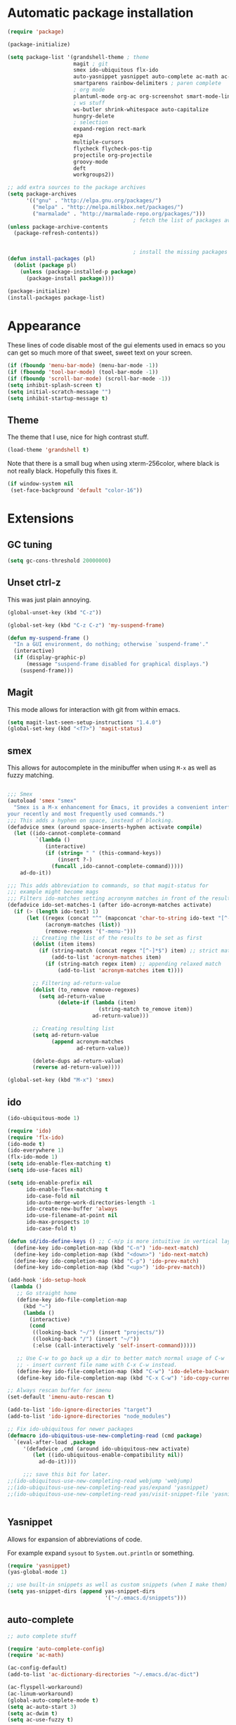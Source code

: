 
* Automatic package installation
  #+begin_src emacs-lisp
    (require 'package)

    (package-initialize)

    (setq package-list '(grandshell-theme ; theme
                         magit ; git
                         smex ido-ubiquitous flx-ido
                         auto-yasnippet yasnippet auto-complete ac-math ac-dabbrev ; autocomplete
                         smartparens rainbow-delimiters ; paren complete
                         ; org mode
                         plantuml-mode org-ac org-screenshot smart-mode-line
                         ; ws stuff
                         ws-butler shrink-whitespace auto-capitalize
                         hungry-delete
                         ; selection
                         expand-region rect-mark
                         epa
                         multiple-cursors
                         flycheck flycheck-pos-tip
                         projectile org-projectile
                         groovy-mode
                         deft
                         workgroups2))

    ;; add extra sources to the package archives
    (setq package-archives
          '(("gnu" . "http://elpa.gnu.org/packages/")
            ("melpa" . "http://melpa.milkbox.net/packages/")
            ("marmalade" . "http://marmalade-repo.org/packages/")))
                                            ; fetch the list of packages available
    (unless package-archive-contents
      (package-refresh-contents))


                                            ; install the missing packages
    (defun install-packages (pl)
      (dolist (package pl)
        (unless (package-installed-p package)
          (package-install package))))

    (package-initialize)
    (install-packages package-list)
  #+end_src

* Appearance
  These lines of code disable most of the gui elements used in emacs
  so you can get so much more of that sweet, sweet text on your screen.
  #+begin_src emacs-lisp
  (if (fboundp 'menu-bar-mode) (menu-bar-mode -1))
  (if (fboundp 'tool-bar-mode) (tool-bar-mode -1))
  (if (fboundp 'scroll-bar-mode) (scroll-bar-mode -1))
  (setq inhibit-splash-screen t)
  (setq initial-scratch-message "")
  (setq inhibit-startup-message t)
  #+end_src

** Theme
   The theme that I use, nice for high contrast stuff.
   #+begin_src emacs-lisp
  (load-theme 'grandshell t)
#+end_src
   Note that there is a small bug when using xterm-256color, where black is not really black.
   Hopefully this fixes it.
   #+begin_src emacs-lisp
  (if window-system nil
   (set-face-background 'default "color-16"))
   #+end_src

* Extensions

** GC tuning
   #+begin_src emacs-lisp
(setq gc-cons-threshold 20000000)
   #+end_src
** Unset ctrl-z
   This was just plain annoying.
   #+begin_src emacs-lisp
     (global-unset-key (kbd "C-z"))

     (global-set-key (kbd "C-z C-z") 'my-suspend-frame)

     (defun my-suspend-frame ()
       "In a GUI environment, do nothing; otherwise `suspend-frame'."
       (interactive)
       (if (display-graphic-p)
           (message "suspend-frame disabled for graphical displays.")
         (suspend-frame)))
   #+end_src
** Magit
   This mode allows for interaction with git from within emacs.
   #+BEGIN_SRC emacs-lisp
     (setq magit-last-seen-setup-instructions "1.4.0")
     (global-set-key (kbd "<f7>") 'magit-status)
   #+END_SRC

** smex
   This allows for autocomplete in the minibuffer when using =M-x= as
   well as fuzzy matching.
   #+BEGIN_SRC emacs-lisp

     ;;; Smex
     (autoload 'smex "smex"
       "Smex is a M-x enhancement for Emacs, it provides a convenient interface to
     your recently and most frequently used commands.")
     ;;; This adds a hyphen on space, instead of blocking.
     (defadvice smex (around space-inserts-hyphen activate compile)
       (let ((ido-cannot-complete-command
              `(lambda ()
                 (interactive)
                 (if (string= " " (this-command-keys))
                     (insert ?-)
                   (funcall ,ido-cannot-complete-command)))))
         ad-do-it))

     ;;; This adds abbreviation to commands, so that magit-status for
     ;;; example might become mags
     ;;; Filters ido-matches setting acronynm matches in front of the results
     (defadvice ido-set-matches-1 (after ido-acronym-matches activate)
       (if (> (length ido-text) 1)
           (let ((regex (concat "^" (mapconcat 'char-to-string ido-text "[^-]*-")))
                 (acronym-matches (list))
                 (remove-regexes '("-menu-")))
             ;; Creating the list of the results to be set as first
             (dolist (item items)
               (if (string-match (concat regex "[^-]*$") item) ;; strict match
                   (add-to-list 'acronym-matches item)
                 (if (string-match regex item) ;; appending relaxed match
                     (add-to-list 'acronym-matches item t))))

             ;; Filtering ad-return-value
             (dolist (to_remove remove-regexes)
               (setq ad-return-value
                     (delete-if (lambda (item)
                                  (string-match to_remove item))
                                ad-return-value)))

             ;; Creating resulting list
             (setq ad-return-value
                   (append acronym-matches
                           ad-return-value))

             (delete-dups ad-return-value)
             (reverse ad-return-value))))

     (global-set-key (kbd "M-x") 'smex)
   #+END_SRC

** ido
   #+BEGIN_SRC emacs-lisp
     (ido-ubiquitous-mode 1)

     (require 'ido)
     (require 'flx-ido)
     (ido-mode t)
     (ido-everywhere 1)
     (flx-ido-mode 1)
     (setq ido-enable-flex-matching t)
     (setq ido-use-faces nil)

     (setq ido-enable-prefix nil
           ido-enable-flex-matching t
           ido-case-fold nil
           ido-auto-merge-work-directories-length -1
           ido-create-new-buffer 'always
           ido-use-filename-at-point nil
           ido-max-prospects 10
           ido-case-fold t)

     (defun sd/ido-define-keys () ;; C-n/p is more intuitive in vertical layout
       (define-key ido-completion-map (kbd "C-n") 'ido-next-match)
       (define-key ido-completion-map (kbd "<down>") 'ido-next-match)
       (define-key ido-completion-map (kbd "C-p") 'ido-prev-match)
       (define-key ido-completion-map (kbd "<up>") 'ido-prev-match))

     (add-hook 'ido-setup-hook
      (lambda ()
        ;; Go straight home
        (define-key ido-file-completion-map
          (kbd "~")
          (lambda ()
            (interactive)
            (cond
             ((looking-back "~/") (insert "projects/"))
             ((looking-back "/") (insert "~/"))
             (:else (call-interactively 'self-insert-command)))))

        ;; Use C-w to go back up a dir to better match normal usage of C-w
        ;; - insert current file name with C-x C-w instead.
        (define-key ido-file-completion-map (kbd "C-w") 'ido-delete-backward-updir)
        (define-key ido-file-completion-map (kbd "C-x C-w") 'ido-copy-current-file-name)))

     ;; Always rescan buffer for imenu
     (set-default 'imenu-auto-rescan t)

     (add-to-list 'ido-ignore-directories "target")
     (add-to-list 'ido-ignore-directories "node_modules")

     ;; Fix ido-ubiquitous for newer packages
     (defmacro ido-ubiquitous-use-new-completing-read (cmd package)
       `(eval-after-load ,package
          '(defadvice ,cmd (around ido-ubiquitous-new activate)
             (let ((ido-ubiquitous-enable-compatibility nil))
               ad-do-it))))

          ;;; save this bit for later.
     ;;(ido-ubiquitous-use-new-completing-read webjump 'webjump)
     ;;(ido-ubiquitous-use-new-completing-read yas/expand 'yasnippet)
     ;;(ido-ubiquitous-use-new-completing-read yas/visit-snippet-file 'yasnippet)


   #+END_SRC
** Yasnippet
   Allows for expansion of abbreviations of code.

   For example expand =sysout= to =System.out.println= or something.
   #+BEGIN_SRC emacs-lisp
     (require 'yasnippet)
     (yas-global-mode 1)

     ;; use built-in snippets as well as custom snippets (when I make them)
     (setq yas-snippet-dirs (append yas-snippet-dirs
                                    '("~/.emacs.d/snippets")))
   #+END_SRC
** auto-complete
   #+BEGIN_SRC emacs-lisp
     ;; auto complete stuff

     (require 'auto-complete-config)
     (require 'ac-math)

     (ac-config-default)
     (add-to-list 'ac-dictionary-directories "~/.emacs.d/ac-dict")

     (ac-flyspell-workaround)
     (ac-linum-workaround)
     (global-auto-complete-mode t)
     (setq ac-auto-start 3)
     (setq ac-dwim t)
     (setq ac-use-fuzzy t)

     (set-default 'ac-sources '(ac-source-yasnippet ac-source-dabbrev))

     (add-to-list 'ac-modes 'latex-mode)
     (add-to-list 'ac-modes 'org-mode)

     ;; maths-y stuff for modes that support it.
     (defun ac-latex-setup ()
       (setq ac-sources (append '(ac-source-math-unicode ac-source-math-latex ac-source-latex-commands)
                                ac-sources)))

     (add-hook 'LaTeX-mode-hook 'ac-latex-setup)
     (add-hook 'org-mode-hook 'ac-latex-setup)

     (defun auto-complete-mode-maybe ()
       "No maybe for you. Only AC!"
       (unless (minibufferp (current-buffer))
         (auto-complete-mode 1)))

     (define-key ac-complete-mode-map [tab] 'ac-expand)
   #+END_SRC
** Parenthesis matching
   #+BEGIN_SRC emacs-lisp
     (require 'smartparens-config)
     (smartparens-global-mode)

   #+END_SRC

** Line char limit
   Setup a char limit of 80 chars for any text input. This is mostly
   for input in a thin terminal (like my phone)
   #+BEGIN_SRC emacs-lisp
     (setq-default auto-fill-function 'do-auto-fill)
     (load-file "~/.emacs.d/filladapt.el")
     (require 'filladapt)

     (add-hook 'prog-mode-hook
               (lambda () (set-fill-column 120)
                 (setq-local comment-auto-fill-only-comments t)
                 (filladapt-mode)))


   #+END_SRC

** Automatic save
   Don't rely on emacs idle auto-save.
   Tell it to save every 300 characters.
   #+BEGIN_SRC emacs-lisp
   (setq auto-save-interval 300)
   #+END_SRC
** Org mode
   This section handles interaction between emacs and the various
   extensions that org mode handles.
#+begin_src emacs-lisp
  (setq org-replace-disputed-keys t)
#+end_src
*** Babel languages
    Extend the org language by allowing code to be executed as the org
    file is compiled.

    #+BEGIN_SRC emacs-lisp
      ;; active Org-babel languages
      (org-babel-do-load-languages
       'org-babel-load-languages
       '((latex . t)
         (plantuml . t)
         (sh . t)
         (perl . t)
         (octave . t)))

      ;; fontify code in code blocks
      (setq org-src-fontify-natively t)

      ;; Don't ask when executing code, idc
      (setq org-confirm-babel-evaluate nil)
    #+END_SRC
*** Plantuml
    Plantuml is a pretty cool uml drawing tool that interacts with
    emacs well due to =plantuml-mode=
    #+BEGIN_SRC emacs-lisp
    #+END_SRC

    Note that it requires the path to the jar file to be set in order
    to actually compile anything at all.
    #+BEGIN_SRC emacs-lisp
    (setq org-plantuml-jar-path
      (expand-file-name "/usr/share/plantuml/plantuml.jar"))
    #+END_SRC

*** Auto-complete
    Since org mode isn't in the ac-sources by default, let's add it with
    a handy package.
    #+BEGIN_SRC emacs-lisp
  (require 'org-ac)
  (org-ac/config-default)
    #+END_SRC

*** Auto Capitalize
    Because one of the main reasons I have emacs is to make me even
    more lazy.
    #+begin_src emacs-lisp
      (add-hook 'org-mode-hook #'auto-capitalize-mode)
    #+end_src

*** References
    Need some reference handling for org mode.
    #+begin_src emacs-lisp
      (defun org-mode-reftex-setup ()
      (load-library "reftex")
      (and (buffer-file-name)
      (file-exists-p (buffer-file-name))
      (reftex-parse-all))
      (define-key org-mode-map (kbd "C-c )") 'reftex-citation)
      )
      (add-hook 'org-mode-hook 'org-mode-reftex-setup)
    #+end_src

*** Screenshot
    #+begin_src emacs-lisp

      (require 'org-screenshot)
      (add-hook 'org-mode-hook
                (lambda ()
                  (local-set-key (kbd "M-s M-s") 'org-screenshot)))

    #+end_src

** Indenting
   #+BEGIN_SRC emacs-lisp
     (defun iwb ()
       "indent whole buffer"
       (interactive)
       (delete-trailing-whitespace)
       (indent-region (point-min) (point-max) nil)
       (untabify (point-min) (point-max)))

     ;; set it to some handy key binding.
     (global-set-key (kbd "<f3>") 'iwb)

     ;; sometimes I work with people that indent terribly.
     ;; for shiggles, lets fix that automatically.
     ;; note that this is a bit more 'nice' when working in a repo, so
     ;; kinda misses the point but still useful nonetheless.
     ;; (setq auto-indent-on-visit-file t)

   #+END_SRC
** Custom yank function
   This yank function accepts a prefix arg, to say how many times to
   actually paste the stuff from the clipboard. Handy.
   #+BEGIN_SRC emacs-lisp
     (defun yank-repeat (arg)
       "With numerical ARG, repeat last yank ARG times. "
       (interactive "p*")
       (dotimes (i arg)
         (insert (car kill-ring))))
     (define-key global-map (kbd "C-x C-y") 'yank-repeat)
   #+END_SRC
** Smart mode line
   Set the mode line to smart mode line. Should be pretty good.
   #+BEGIN_SRC emacs-lisp
  ;;(setq sml/theme 'dark)
  (sml/setup)
   #+END_SRC
** Saving points between editing sessions
   Sometimes editing code has me quitting at a particular point,
   before I can do something. If I am at the same point when I
   restart emacs (possibly on a different machine, via ssh) I can
   remember what I was doing before I quit.

   #+BEGIN_SRC emacs-lisp
     (require 'saveplace)
     (setq-default save-place t)
   #+END_SRC

** Removing trailing whitespace
   When I save, sometimes there is nasty whitespace at the end of
   some lines. This fixes this mistake. Note that this can be a
   lifesaver when writing makefiles and other files that require no
   extra whitespace.
   #+BEGIN_SRC emacs-lisp
     (ws-butler-global-mode)
     ;;(setq-default show-trailing-whitespace t)
   #+END_SRC
** Compilation
   Sometimes compilation can be a bit annoying. So to fix this, here is
   a handy function that compiles using the same makefile that was used
   last time!

   #+BEGIN_SRC emacs-lisp
  (defun desperately-compile ()
    "Traveling up the path, find a Makefile and `compile'."
    (interactive)
    (when (locate-dominating-file default-directory "Makefile")
      (with-temp-buffer
        (cd (locate-dominating-file default-directory "Makefile"))
        (compile "make -k"))))

  ;; call compile again if it has already been called, otherwise find
  ;; the makefile in a parent directory and compile using that.

  (setq compilation-last-buffer nil)
  (defun compile-again (pfx)
    (interactive "p")
    (if (and (eq pfx 1)
             compilation-last-buffer)
        (progn
          (set-buffer compilation-last-buffer)
          (revert-buffer t t))
      (desperately-compile)))




  (global-set-key [(f5)] 'compile-again)
  (global-set-key [(f6)] 'next-error)


  ;; some compilation stuff so that it scrolls to the first error when
  ;; it happens
  (setq compilation-scroll-output 'first-error)
   #+END_SRC

   #+BEGIN_SRC emacs-lisp
  ;; require winner mode for the auto closing of the compilation buffer.
  (winner-mode 1)

  ;;(setq compilation-finish-functions 'compile-autoclose)
  ;; Close the compilation window if there was no error at all.
  (defun compile-autoclose (buffer string)
    (cond ((string-match "finished" string)
           (bury-buffer "*compilation*")
           (winner-undo)
           (message "Build successful."))
          (t
           (message "Compilation exited abnormally: %s" string))))
   #+END_SRC
** Spelling
   I like to have spelling for emacs (for org mode and others anyway)
   very useful for notes.
   #+BEGIN_SRC emacs-lisp
  (dolist (hook '(org-mode-hook text-mode latex-mode))
    (add-hook hook (lambda () (flyspell-mode 1))))
   #+END_SRC
   Also something that is cool, auto-capitalization.
   Does what it says on the tin.
   #+BEGIN_SRC emacs-lisp
  (require 'auto-capitalize)
   #+END_SRC
** Expand-region
   Expand region does some cool stuff, repeating the command expands the
   region that is selected. (word --> sentence --> paragraph etc)
   #+BEGIN_SRC emacs-lisp
  (global-set-key (kbd "C-=") 'er/expand-region)
   #+END_SRC
** shrink-whitespace
   This shrinks the whitespace around the cursor to a single line when
   backspace is pressed.

   #+BEGIN_SRC emacs-lisp
     (require 'shrink-whitespace)
     (global-set-key (kbd "M-\\") 'shrink-whitespace)
   #+END_SRC
** Hungry delete
   #+begin_src emacs-lisp
     (require 'hungry-delete)
     (global-hungry-delete-mode)
   #+end_src
** Perfect auto correct?
   Adds some stuff to correct mistakes and save them so if you make the
   same mistake it will automatically change it to the correct spelling.

   Blatantly stolen from endlessparenthesis.com
   #+BEGIN_SRC emacs-lisp
(define-key ctl-x-map "\C-i" 'endless/ispell-word-then-abbrev)

(defun endless/ispell-word-then-abbrev (p)
  "Call `ispell-word'. Then create an abbrev for the correction made.
With prefix P, create local abbrev. Otherwise it will be global."
  (interactive "P")
  (let ((bef (downcase (or (thing-at-point 'word) ""))) aft)
    (call-interactively 'ispell-word)
    (setq aft (downcase (or (thing-at-point 'word) "")))
    (unless (string= aft bef)
      (message "\"%s\" now expands to \"%s\" %sally"
               bef aft (if p "loc" "glob"))
      (define-abbrev
        (if p local-abbrev-table global-abbrev-table)
        bef aft))))

(setq save-abbrevs t)
(setq-default abbrev-mode t)
   #+END_SRC
** File extension association
   #+BEGIN_SRC emacs-lisp
(add-to-list 'auto-mode-alist '("\\.m$" . octave-mode))

   #+END_SRC

** rectangle copy/paste
   Sometimes I need to copy/paste a rectangular section of text. This
   helps.
   #+BEGIN_SRC emacs-lisp
  (require 'rect-mark)
  (global-set-key (kbd "C-x r C-SPC") 'rm-set-mark)
  (global-set-key (kbd "C-x r C-x")   'rm-exchange-point-and-mark)
  (global-set-key (kbd "C-x r C-w")   'rm-kill-region)
  (global-set-key (kbd "C-x r M-w")   'rm-kill-ring-save)
   #+END_SRC

** Rainbow delimiters
   Add some color to the delimiters so that you can see what depth you
   are at.
   #+BEGIN_SRC emacs-lisp
  (require 'rainbow-delimiters)
  (add-hook 'prog-mode-hook #'rainbow-delimiters-mode)
  (add-hook 'org-mode-hook #'rainbow-delimiters-mode)
   #+END_SRC

** EasyPG
   I want to be able to encrypt some files. This is the way I want to do
   it.

   #+BEGIN_SRC emacs-lisp
  (require 'epa)
  (when (require 'epa-file nil 'noerror)
    (epa-file-enable)

    ;; t      to always ask for user
    ;; nil    to ask for users unless specified
    ;;'silent to use symmetric encryption:
    (setq epa-file-select-key 'silent)

    ;;Note: if you have an instance of seahorse running, then the environment
    ;;variable GPG_AGENT_INFO=/tmp/seahorse-nDQm50/S.gpg-agent:6321:1, which
    ;;causes emacs to start a GUI for password, instead of using mini-buffer.

    (setenv "GPG_AGENT_INFO" nil)
    ;; Note: another form is:
    ;;(setenv (concat "GPG_AGENT_INFO" nil))
    )
   #+END_SRC

** Multiple cursors
   This adds many cursors to emacs, so you can edit many lines at the
   same time. Pretty handy for things that need to be changed and you
   can't be bothered scripting.

   #+BEGIN_SRC emacs-lisp
  (require 'multiple-cursors)

  (global-set-key (kbd "C-S-c C-S-c") 'mc/edit-lines)
  (global-set-key (kbd "C->") 'mc/mark-next-like-this)
  (global-set-key (kbd "C-<") 'mc/mark-previous-like-this)
  (global-set-key (kbd "C-c C-<") 'mc/mark-all-like-this)
  (global-set-key (kbd "C-;") 'mc/mark-all-symbols-like-this-in-defun)
   #+END_SRC

** subword-mode
   =subword-mode= is useful for changing functions, since they are
   usually camelcase. This means that you can =C-BKSPC= words within a
   function.
   #+begin_src emacs-lisp
     (add-hook 'prog-mode-hook 'subword-mode)
   #+end_src

** flycheck
   Flycheck allows for syntax checking. Remember to install the
   external programs!
   #+begin_src emacs-lisp
     (add-hook 'after-init-hook #'global-flycheck-mode)

     ;; show errors in a popup
     (eval-after-load 'flycheck
       '(custom-set-variables
         '(flycheck-display-errors-function #'flycheck-pos-tip-error-messages)))
   #+end_src

** CEDET
   Awesome C/C++ completion.
   #+begin_src emacs-lisp

     (if (file-exists-p "~/.emacs.d/cedet/cedet-devel-load.el")
         (lambda ()
           ;; Load CEDET.
           ;; See cedet/common/cedet.info for configuration details.
           ;; IMPORTANT: Tou must place this *before* any CEDET component
           ;; gets activated by another package (Gnus, auth-source, ...).
           (load-file "~/.emacs.d/cedet/cedet-devel-load.el")
           (load-file "~/.emacs.d/cedet/contrib/cedet-contrib-load.el")

           (require 'semantic)
           (require 'semantic/bovine/gcc)
           (add-to-list 'semantic-default-submodes 'global-semanticdb-minor-mode)
           (add-to-list 'semantic-default-submodes
                        'global-semantic-idle-local-symbol-highlight-mode)
           (add-to-list 'semantic-default-submodes
                        'global-semantic-idle-scheduler-mode)
           (add-to-list 'semantic-default-submodes
                        'global-semantic-idle-summary-mode)


           ;; Semantic
           (global-semantic-idle-scheduler-mode)
           (global-semantic-idle-completions-mode)
           (global-semantic-decoration-mode)
           (global-semantic-highlight-func-mode)
           ;;(global-semantic-show-unmatched-syntax-mode)
           (setq semantic-load-turn-useful-things-on t)
           (setq global-semantic-idle-local-symbol-highlight-mode t)

           (semantic-mode 1)
           (global-ede-mode t)
           (ede-enable-generic-projects)

           (require 'semantic/db-javap)
           (require 'cedet-android))
       (lambda ()
         (message "Remember to install CEDET!")
         ))

   #+end_src

** Code folding
   I just need some simple code folding. Hopefully this will handle
   it.
   #+begin_src emacs-lisp

     (defun hs-hide-all-comments ()
       "Hide all top level blocks, if they are comments, displaying only first line.
     Move point to the beginning of the line, and run the normal hook
     `hs-hide-hook'.  See documentation for `run-hooks'."
       (interactive)
       (hs-life-goes-on
        (save-excursion
          (unless hs-allow-nesting
            (hs-discard-overlays (point-min) (point-max)))
          (goto-char (point-min))
          (let ((spew (make-progress-reporter "Hiding all comment blocks..."
                                              (point-min) (point-max)))
                (re (concat "\\(" hs-c-start-regexp "\\)")))
            (while (re-search-forward re (point-max) t)
              (if (match-beginning 1)
                  ;; found a comment, probably
                  (let ((c-reg (hs-inside-comment-p)))
                    (when (and c-reg (car c-reg))
                      (if (> (count-lines (car c-reg) (nth 1 c-reg)) 1)
                          (hs-hide-block-at-point t c-reg)
                        (goto-char (nth 1 c-reg))))))
              (progress-reporter-update spew (point)))
            (progress-reporter-done spew)))
        (beginning-of-line)
        (run-hooks 'hs-hide-hook)))

     (defun hs-hide-leafs-recursive (minp maxp)
       "Hide blocks below point that do not contain further blocks in
         region (MINP MAXP)."
       (when (hs-find-block-beginning)
         (setq minp (1+ (point)))
         (funcall hs-forward-sexp-func 1)
         (setq maxp (1- (point))))
       (unless hs-allow-nesting
         (hs-discard-overlays minp maxp))
       (goto-char minp)
       (let ((leaf t))
         (while (progn
                  (forward-comment (buffer-size))
                  (and (< (point) maxp)
                       (re-search-forward hs-block-start-regexp maxp t)))
           (setq pos (match-beginning hs-block-start-mdata-select))
           (if (hs-hide-leafs-recursive minp maxp)
               (save-excursion
                 (goto-char pos)
                 (hs-hide-block-at-point t)))
           (setq leaf nil))
         (goto-char maxp)
         leaf))

     (defun hs-hide-leafs ()
       "Hide all blocks in the buffer that do not contain subordinate
         blocks.  The hook `hs-hide-hook' is run; see `run-hooks'."
       (interactive)
       (hs-life-goes-on
        (save-excursion
          (message "Hiding blocks ...")
          (save-excursion
            (goto-char (point-min))
            (hs-hide-leafs-recursive (point-min) (point-max)))
          (message "Hiding blocks ... done"))
        (run-hooks 'hs-hide-hook)))

     (add-hook 'prog-mode-hook (lambda ()
                                 (local-set-key (kbd "M-TAB")
                                                'hs-toggle-hiding)
                                 (hs-minor-mode)
                                 (hs-hide-all-comments)))
   #+end_src

** Find In Project
   Finding a file in a project can be cumbersome sometimes. This will
   hopefully fix it.
   #+begin_src emacs-lisp
     (projectile-global-mode)
     (global-set-key (kbd "C-x f") 'projectile-find-file)
     (setq projectile-indexing-method 'native)
     (setq projectile-enable-caching t)
   #+end_src

** Gradle
   There is no syntax highlighting in gradle by default, this fixes
   that.
   #+begin_src emacs-lisp
     ;; Gradle files should use Groovy Mode
     (add-to-list 'auto-mode-alist '("\\.gradle\\'" . groovy-mode))

   #+end_src
** java stuff
   I need to actually do android dev stuff, so here are some things to
   hopefully make my life easier.
   #+begin_src emacs-lisp


     (add-hook 'java-mode-hook (lambda ()
                                 (cedet-android-sdk-update-classpath)))
   #+end_src
** Deft
   Deft allows for quick note taking, for writing down thoughts. Since
   typing is faster than writing most of the time.
   #+begin_src emacs-lisp
     (global-set-key (kbd "<f8>") 'deft)
     (setq deft-extensions '("txt" "tex" "org"))
     (setq deft-recursive t)
     (setq deft-use-filename-as-title t)
     (setq deft-extension "org")
   #+end_src
** Processing
   #+begin_src emacs-lisp
     (setq processing-location "/opt/processing/processing-3.0b2/processing-java")
     (setq processing-application-dir "/opt/processing/processing-3.0b2/processing-java")
     (setq processing-sketchbook-dir "~/processing")
     (setq processing-output-dir "/tmp")

     (defun processing-mode-init ()
       (make-local-variable 'ac-sources)
       (setq ac-sources '(ac-source-dictionary ac-source-yasnippet))
       (make-local-variable 'ac-user-dictionary)
       (setq ac-user-dictionary (append processing-functions
                                        processing-builtins
                                        processing-constants)))

     (add-to-list 'ac-modes 'processing-mode)
     (add-hook 'processing-mode-hook 'processing-mode-init)









   #+end_src
** Windmove
   Helps move around buffers.
   #+begin_src emacs-lisp
     (defun ignore-error-wrapper (fn)
       "Funtion return new function that ignore errors.
        The function wraps a function with `ignore-errors' macro."
       (lexical-let ((fn fn))
         (lambda ()
           (interactive)
           (ignore-errors
             (funcall fn)))))
     (global-set-key [s-left] (ignore-error-wrapper 'windmove-left))
     (global-set-key [s-right] (ignore-error-wrapper 'windmove-right))
     (global-set-key [s-up] (ignore-error-wrapper 'windmove-up))
     (global-set-key [s-down] (ignore-error-wrapper 'windmove-down))
   #+end_src
** Workgroups
   Workgroups are like different perspectives. Have multiple projects
   open at the same time!
#+begin_src emacs-lisp
  (setq wg-prefix-key (kbd "C-c C-c"))
  (workgroups-mode 1)
#+end_src
* Android workarounds
  I like to keep my stuff consistent across every system. Since
  android+ssh does some funny stuff I have to compensate.
** Marking
In android, =Ctrl+SPC= does not actually go through since it is +eaten
by some language switching keybinding or something.+ actually an error
in the matrix of the keyboard. Really grinds my gears. So, to fix
this, make a new keybinding that adds a short command to mark the
buffer.

#+BEGIN_SRC emacs-lisp
  (global-set-key (kbd "C-x SPC") 'set-mark-command)
#+END_SRC
